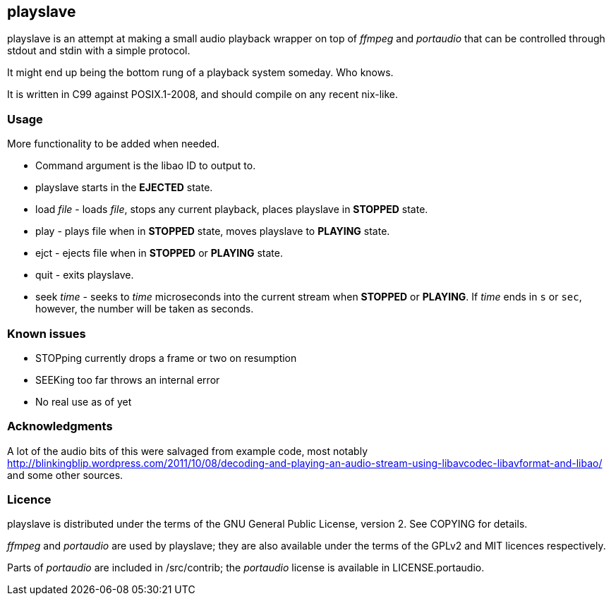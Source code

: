 playslave
---------

+playslave+ is an attempt at making a small audio playback wrapper on top of 
_ffmpeg_ and _portaudio_ that can be controlled through stdout and stdin with a
simple protocol.

It might end up being the bottom rung of a playback system someday.  Who knows.

It is written in C99 against POSIX.1-2008, and should compile on any recent 
nix-like.

Usage
~~~~~

More functionality to be added when needed.

- Command argument is the libao ID to output to.
- +playslave+ starts in the *EJECTED* state.
- +load+ _file_ - loads _file_, stops any current playback, places
  +playslave+ in *STOPPED* state.
- +play+ - plays file when in *STOPPED* state, moves +playslave+ to
  *PLAYING* state.
- +ejct+ - ejects file when in *STOPPED* or *PLAYING* state.
- +quit+ - exits +playslave+.
- +seek+ _time_ - seeks to _time_ microseconds into the current stream when
  *STOPPED* or *PLAYING*.  If _time_ ends in `s` or `sec`, however, the
  number will be taken as seconds.

Known issues
~~~~~~~~~~~~

- STOPping currently drops a frame or two on resumption
- SEEKing too far throws an internal error
- No real use as of yet

Acknowledgments
~~~~~~~~~~~~~~~

A lot of the audio bits of this were salvaged from example code, most notably 
http://blinkingblip.wordpress.com/2011/10/08/decoding-and-playing-an-audio-stream-using-libavcodec-libavformat-and-libao/
and some other sources.

Licence
~~~~~~~

+playslave+ is distributed under the terms of the GNU General Public License,
version 2.  See +COPYING+ for details.

_ffmpeg_ and _portaudio_ are used by +playslave+; they are also available under
the terms of the GPLv2 and MIT licences respectively.

Parts of _portaudio_ are included in +/src/contrib+; the _portaudio_ license
is available in +LICENSE.portaudio+.
